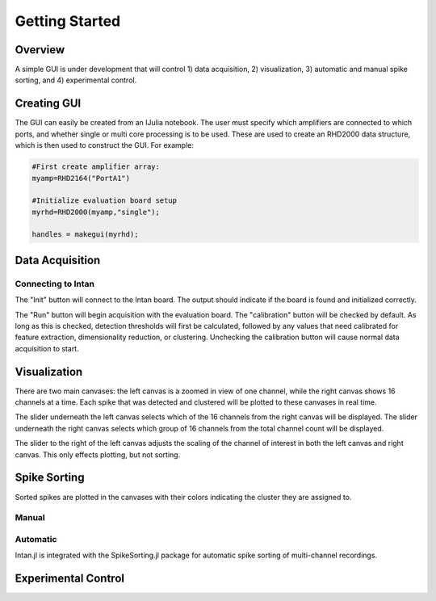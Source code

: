 
################
Getting Started
################

*********
Overview
*********

A simple GUI is under development that will control 1) data acquisition, 2) visualization, 3) automatic and manual spike sorting, and 4) experimental control.

.. image:: GUI.png

**************
Creating GUI
**************

The GUI can easily be created from an IJulia notebook. The user must specify which amplifiers are connected to which ports, and whether single or multi core processing is to be used. These are used to create an RHD2000 data structure, which is then used to construct the GUI. For example:

.. code-block:: julia 

	#First create amplifier array:
	myamp=RHD2164("PortA1")

	#Initialize evaluation board setup
	myrhd=RHD2000(myamp,"single");

	handles = makegui(myrhd);


*****************
Data Acquisition
*****************

===================
Connecting to Intan
===================

The "Init" button will connect to the Intan board. The output should indicate if the board is found and initialized correctly.

The "Run" button will begin acquisition with the evaluation board. The "calibration" button will be checked by default. As long as this is checked, detection thresholds will first be calculated, followed by any values that need calibrated for feature extraction, dimensionality reduction, or clustering. Unchecking the calibration button will cause normal data acquisition to start.

**************
Visualization
**************

There are two main canvases: the left canvas is a zoomed in view of one channel, while the right canvas shows 16 channels at a time. Each spike that was detected and clustered will be plotted to these canvases in real time.

The slider underneath the left canvas selects which of the 16 channels from the right canvas will be displayed. The slider underneath the right canvas selects which group of 16 channels from the total channel count will be displayed.

The slider to the right of the left canvas adjusts the scaling of the channel of interest in both the left canvas and right canvas. This only effects plotting, but not sorting.

**************
Spike Sorting
**************

Sorted spikes are plotted in the canvases with their colors indicating the cluster they are assigned to.

=======
Manual
=======

=========
Automatic
=========

Intan.jl is integrated with the SpikeSorting.jl package for automatic spike sorting of multi-channel recordings.

********************
Experimental Control
********************

